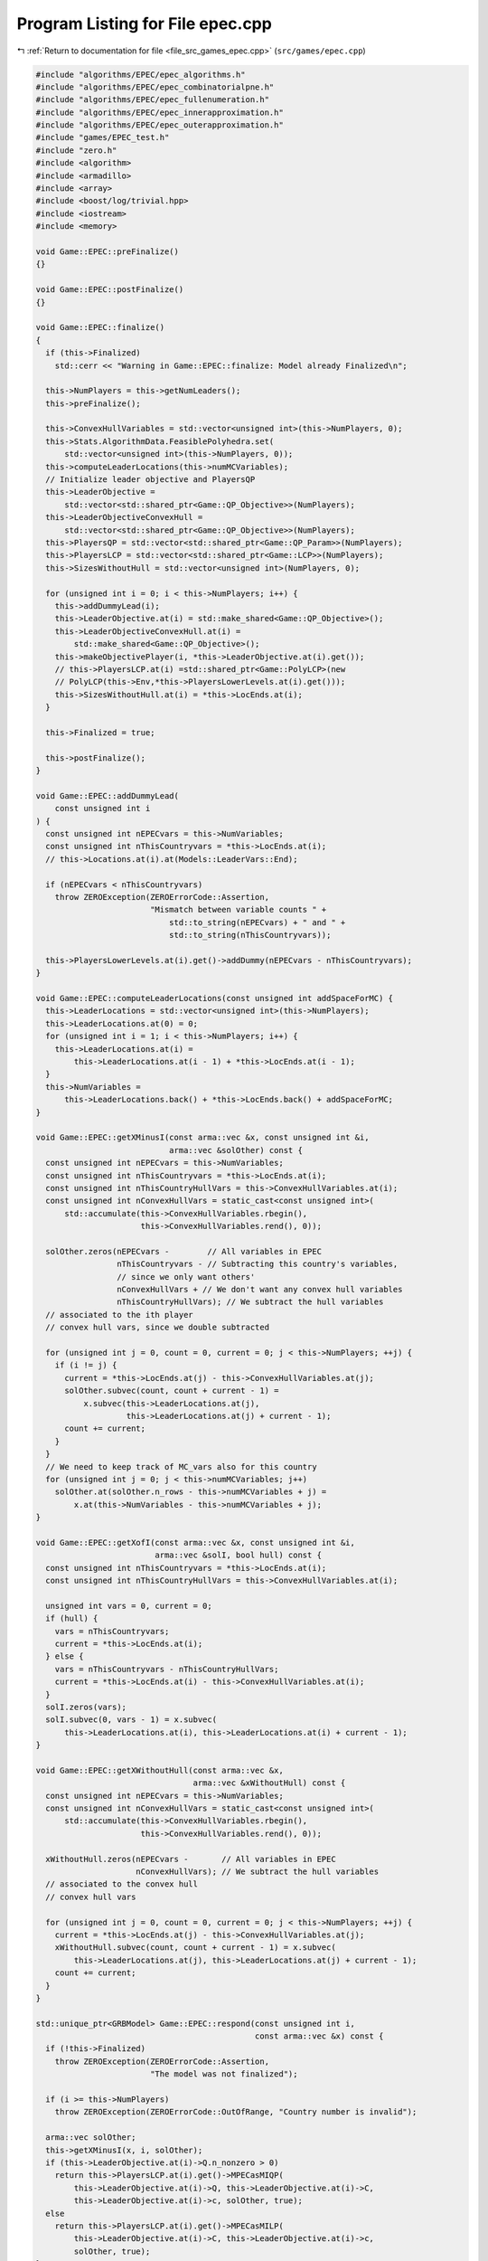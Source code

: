 
.. _program_listing_file_src_games_epec.cpp:

Program Listing for File epec.cpp
=================================

|exhale_lsh| :ref:`Return to documentation for file <file_src_games_epec.cpp>` (``src/games/epec.cpp``)

.. |exhale_lsh| unicode:: U+021B0 .. UPWARDS ARROW WITH TIP LEFTWARDS

.. code-block:: cpp

   #include "algorithms/EPEC/epec_algorithms.h"
   #include "algorithms/EPEC/epec_combinatorialpne.h"
   #include "algorithms/EPEC/epec_fullenumeration.h"
   #include "algorithms/EPEC/epec_innerapproximation.h"
   #include "algorithms/EPEC/epec_outerapproximation.h"
   #include "games/EPEC_test.h"
   #include "zero.h"
   #include <algorithm>
   #include <armadillo>
   #include <array>
   #include <boost/log/trivial.hpp>
   #include <iostream>
   #include <memory>
   
   void Game::EPEC::preFinalize()
   {}
   
   void Game::EPEC::postFinalize()
   {}
   
   void Game::EPEC::finalize()
   {
     if (this->Finalized)
       std::cerr << "Warning in Game::EPEC::finalize: Model already Finalized\n";
   
     this->NumPlayers = this->getNumLeaders();
     this->preFinalize();
   
     this->ConvexHullVariables = std::vector<unsigned int>(this->NumPlayers, 0);
     this->Stats.AlgorithmData.FeasiblePolyhedra.set(
         std::vector<unsigned int>(this->NumPlayers, 0));
     this->computeLeaderLocations(this->numMCVariables);
     // Initialize leader objective and PlayersQP
     this->LeaderObjective =
         std::vector<std::shared_ptr<Game::QP_Objective>>(NumPlayers);
     this->LeaderObjectiveConvexHull =
         std::vector<std::shared_ptr<Game::QP_Objective>>(NumPlayers);
     this->PlayersQP = std::vector<std::shared_ptr<Game::QP_Param>>(NumPlayers);
     this->PlayersLCP = std::vector<std::shared_ptr<Game::LCP>>(NumPlayers);
     this->SizesWithoutHull = std::vector<unsigned int>(NumPlayers, 0);
   
     for (unsigned int i = 0; i < this->NumPlayers; i++) {
       this->addDummyLead(i);
       this->LeaderObjective.at(i) = std::make_shared<Game::QP_Objective>();
       this->LeaderObjectiveConvexHull.at(i) =
           std::make_shared<Game::QP_Objective>();
       this->makeObjectivePlayer(i, *this->LeaderObjective.at(i).get());
       // this->PlayersLCP.at(i) =std::shared_ptr<Game::PolyLCP>(new
       // PolyLCP(this->Env,*this->PlayersLowerLevels.at(i).get()));
       this->SizesWithoutHull.at(i) = *this->LocEnds.at(i);
     }
   
     this->Finalized = true;
   
     this->postFinalize();
   }
   
   void Game::EPEC::addDummyLead(
       const unsigned int i 
   ) {
     const unsigned int nEPECvars = this->NumVariables;
     const unsigned int nThisCountryvars = *this->LocEnds.at(i);
     // this->Locations.at(i).at(Models::LeaderVars::End);
   
     if (nEPECvars < nThisCountryvars)
       throw ZEROException(ZEROErrorCode::Assertion,
                           "Mismatch between variable counts " +
                               std::to_string(nEPECvars) + " and " +
                               std::to_string(nThisCountryvars));
   
     this->PlayersLowerLevels.at(i).get()->addDummy(nEPECvars - nThisCountryvars);
   }
   
   void Game::EPEC::computeLeaderLocations(const unsigned int addSpaceForMC) {
     this->LeaderLocations = std::vector<unsigned int>(this->NumPlayers);
     this->LeaderLocations.at(0) = 0;
     for (unsigned int i = 1; i < this->NumPlayers; i++) {
       this->LeaderLocations.at(i) =
           this->LeaderLocations.at(i - 1) + *this->LocEnds.at(i - 1);
     }
     this->NumVariables =
         this->LeaderLocations.back() + *this->LocEnds.back() + addSpaceForMC;
   }
   
   void Game::EPEC::getXMinusI(const arma::vec &x, const unsigned int &i,
                               arma::vec &solOther) const {
     const unsigned int nEPECvars = this->NumVariables;
     const unsigned int nThisCountryvars = *this->LocEnds.at(i);
     const unsigned int nThisCountryHullVars = this->ConvexHullVariables.at(i);
     const unsigned int nConvexHullVars = static_cast<const unsigned int>(
         std::accumulate(this->ConvexHullVariables.rbegin(),
                         this->ConvexHullVariables.rend(), 0));
   
     solOther.zeros(nEPECvars -        // All variables in EPEC
                    nThisCountryvars - // Subtracting this country's variables,
                    // since we only want others'
                    nConvexHullVars + // We don't want any convex hull variables
                    nThisCountryHullVars); // We subtract the hull variables
     // associated to the ith player
     // convex hull vars, since we double subtracted
   
     for (unsigned int j = 0, count = 0, current = 0; j < this->NumPlayers; ++j) {
       if (i != j) {
         current = *this->LocEnds.at(j) - this->ConvexHullVariables.at(j);
         solOther.subvec(count, count + current - 1) =
             x.subvec(this->LeaderLocations.at(j),
                      this->LeaderLocations.at(j) + current - 1);
         count += current;
       }
     }
     // We need to keep track of MC_vars also for this country
     for (unsigned int j = 0; j < this->numMCVariables; j++)
       solOther.at(solOther.n_rows - this->numMCVariables + j) =
           x.at(this->NumVariables - this->numMCVariables + j);
   }
   
   void Game::EPEC::getXofI(const arma::vec &x, const unsigned int &i,
                            arma::vec &solI, bool hull) const {
     const unsigned int nThisCountryvars = *this->LocEnds.at(i);
     const unsigned int nThisCountryHullVars = this->ConvexHullVariables.at(i);
   
     unsigned int vars = 0, current = 0;
     if (hull) {
       vars = nThisCountryvars;
       current = *this->LocEnds.at(i);
     } else {
       vars = nThisCountryvars - nThisCountryHullVars;
       current = *this->LocEnds.at(i) - this->ConvexHullVariables.at(i);
     }
     solI.zeros(vars);
     solI.subvec(0, vars - 1) = x.subvec(
         this->LeaderLocations.at(i), this->LeaderLocations.at(i) + current - 1);
   }
   
   void Game::EPEC::getXWithoutHull(const arma::vec &x,
                                    arma::vec &xWithoutHull) const {
     const unsigned int nEPECvars = this->NumVariables;
     const unsigned int nConvexHullVars = static_cast<const unsigned int>(
         std::accumulate(this->ConvexHullVariables.rbegin(),
                         this->ConvexHullVariables.rend(), 0));
   
     xWithoutHull.zeros(nEPECvars -       // All variables in EPEC
                        nConvexHullVars); // We subtract the hull variables
     // associated to the convex hull
     // convex hull vars
   
     for (unsigned int j = 0, count = 0, current = 0; j < this->NumPlayers; ++j) {
       current = *this->LocEnds.at(j) - this->ConvexHullVariables.at(j);
       xWithoutHull.subvec(count, count + current - 1) = x.subvec(
           this->LeaderLocations.at(j), this->LeaderLocations.at(j) + current - 1);
       count += current;
     }
   }
   
   std::unique_ptr<GRBModel> Game::EPEC::respond(const unsigned int i,
                                                 const arma::vec &x) const {
     if (!this->Finalized)
       throw ZEROException(ZEROErrorCode::Assertion,
                           "The model was not finalized");
   
     if (i >= this->NumPlayers)
       throw ZEROException(ZEROErrorCode::OutOfRange, "Country number is invalid");
   
     arma::vec solOther;
     this->getXMinusI(x, i, solOther);
     if (this->LeaderObjective.at(i)->Q.n_nonzero > 0)
       return this->PlayersLCP.at(i).get()->MPECasMIQP(
           this->LeaderObjective.at(i)->Q, this->LeaderObjective.at(i)->C,
           this->LeaderObjective.at(i)->c, solOther, true);
     else
       return this->PlayersLCP.at(i).get()->MPECasMILP(
           this->LeaderObjective.at(i)->C, this->LeaderObjective.at(i)->c,
           solOther, true);
   }
   
   double Game::EPEC::respondSol(
       arma::vec &sol,      
       unsigned int player, 
       const arma::vec &x,  
       const arma::vec &prevDev
       //< [in] if any, the std::vector of previous deviations.
   ) const {
     auto model = this->respond(player, x);
     BOOST_LOG_TRIVIAL(trace) << "Game::EPEC::respondSol: Writing dat/RespondSol" +
                                     std::to_string(player) + ".lp to disk";
     model->write("dat/RespondSol" + std::to_string(player) + ".lp");
     const int status = model->get(GRB_IntAttr_Status);
     if (status == GRB_UNBOUNDED || status == GRB_OPTIMAL) {
       unsigned int Nx = this->PlayersLCP.at(player)->getNumCols();
       sol.zeros(Nx);
       for (unsigned int i = 0; i < Nx; ++i)
         sol.at(i) =
             model->getVarByName("x_" + std::to_string(i)).get(GRB_DoubleAttr_X);
   
       if (status == GRB_UNBOUNDED) {
         BOOST_LOG_TRIVIAL(warning) << "Game::EPEC::respondSol: deviation is "
                                       "unbounded.";
         GRBLinExpr obj = 0;
         model->setObjective(obj);
         model->optimize();
         if (!prevDev.empty()) {
           BOOST_LOG_TRIVIAL(trace)
               << "Generating an improvement basing on the extreme ray.";
           // Fetch objective function coefficients
           GRBQuadExpr QuadObj = model->getObjective();
           arma::vec objcoeff;
           for (unsigned int i = 0; i < QuadObj.size(); ++i)
             objcoeff.at(i) = QuadObj.getCoeff(i);
   
           // Create objective function objects
           arma::vec objvalue = prevDev * objcoeff;
           arma::vec newobjvalue{0};
           bool improved{false};
   
           // improve following the unbounded ray
           while (!improved) {
             for (unsigned int i = 0; i < Nx; ++i)
               sol.at(i) =
                   sol.at(i) + model->getVarByName("x_" + std::to_string(i))
                                   .get(GRB_DoubleAttr_UnbdRay);
             newobjvalue = sol * objcoeff;
             if (newobjvalue.at(0) < objvalue.at(0))
               improved = true;
           }
           return newobjvalue.at(0);
   
         } else {
           return model->get(GRB_DoubleAttr_ObjVal);
         }
       }
       if (status == GRB_OPTIMAL) {
         return model->get(GRB_DoubleAttr_ObjVal);
       }
     } else {
       return GRB_INFINITY;
     }
     return GRB_INFINITY;
   }
   
   const void Game::EPEC::makePlayerQP(const unsigned int i)
   {
     // BOOST_LOG_TRIVIAL(info) << "Starting Convex hull computation of the country
     // "
     // << this->AllLeadPars[i].name << '\n';
     if (!this->Finalized)
       throw ZEROException(ZEROErrorCode::Assertion,
                           "The model was not finalized");
     if (i >= this->NumPlayers)
       throw ZEROException(ZEROErrorCode::OutOfRange,
                           "The player id is out of range");
     // if (!this->PlayersQP.at(i).get())
     {
       this->PlayersQP.at(i) = std::make_shared<Game::QP_Param>(this->Env);
       const auto &origLeadObjec = *this->LeaderObjective.at(i).get();
   
       this->LeaderObjectiveConvexHull.at(i).reset(new Game::QP_Objective{
           origLeadObjec.Q, origLeadObjec.C, origLeadObjec.c});
       this->PlayersLCP.at(i)->makeQP(*this->LeaderObjectiveConvexHull.at(i).get(),
                                      *this->PlayersQP.at(i).get());
     }
   }
   
   void Game::EPEC::makePlayersQPs()
   {
     for (unsigned int i = 0; i < this->NumPlayers; ++i) {
       this->Game::EPEC::makePlayerQP(i);
     }
     for (unsigned int i = 0; i < this->NumPlayers; ++i) {
       // LeadLocs &Loc = this->Locations.at(i);
       // Adjusting "stuff" because we now have new convHull variables
       unsigned int originalSizeWithoutHull =
           this->LeaderObjective.at(i)->Q.n_rows;
       unsigned int convHullVarCount =
           this->LeaderObjectiveConvexHull.at(i)->Q.n_rows -
           originalSizeWithoutHull;
   
       BOOST_LOG_TRIVIAL(trace)
           << "Game::EPEC::makePlayerQP: Added " << convHullVarCount
           << " convex hull variables to QP #" << i;
   
       // Location details
       this->ConvexHullVariables.at(i) = convHullVarCount;
       // All other players' QP
       if (this->NumPlayers > 1) {
         for (unsigned int j = 0; j < this->NumPlayers; j++) {
           if (i != j) {
             this->PlayersQP.at(j)->addDummy(
                 convHullVarCount, 0,
                 this->PlayersQP.at(j)->getNx() -
                     this->numMCVariables); // The position to add parameters is
             // towards the end of all parameters,
             // giving space only for the
             // numMCVariables number of market
             // clearing variables
           }
         }
       }
     }
     this->updateLocations();
     this->computeLeaderLocations(this->numMCVariables);
   }
   
   void ::Game::EPEC::makeTheLCP() {
     if (this->PlayersQP.front() == nullptr) {
       BOOST_LOG_TRIVIAL(error) << "Exception in Game::EPEC::makeTheLCP : "
                                   "no country QP has been "
                                   "made."
                                << '\n';
       throw ZEROException(ZEROErrorCode::Assertion,
                           "No country QP has been made");
     }
     // Preliminary set up to get the LCP ready
     int Nvar =
         this->PlayersQP.front()->getNx() + this->PlayersQP.front()->getNy();
     arma::sp_mat MC(0, Nvar), dumA(0, Nvar);
     arma::vec MCRHS, dumb;
     MCRHS.zeros(0);
     dumb.zeros(0);
     this->makeMCConstraints(MC, MCRHS);
     BOOST_LOG_TRIVIAL(trace) << "Game::EPEC::makeTheLCP(): Market Clearing "
                                 "constraints are ready";
     this->TheNashGame = std::unique_ptr<Game::NashGame>(
         new Game::NashGame(this->Env, this->PlayersQP, MC, MCRHS, 0, dumA, dumb));
     BOOST_LOG_TRIVIAL(trace) << "Game::EPEC::makeTheLCP(): NashGame is ready";
     this->TheLCP =
         std::unique_ptr<Game::LCP>(new Game::LCP(this->Env, *TheNashGame));
     BOOST_LOG_TRIVIAL(trace) << "Game::EPEC::makeTheLCP(): LCP is ready";
     BOOST_LOG_TRIVIAL(trace)
         << "Game::EPEC::makeTheLCP(): Indicators set to "
         << this->Stats.AlgorithmData.IndicatorConstraints.get();
     this->TheLCP->UseIndicators = this->Stats.AlgorithmData.IndicatorConstraints
                                       .get(); // Using indicator constraints
   
     this->LCPModel = this->TheLCP->LCPasMIP(false);
     // this->LCPModel->setObjective(GRBLinExpr{0}, GRB_MINIMIZE);
   
     BOOST_LOG_TRIVIAL(trace) << *TheNashGame;
   }
   
   bool Game::EPEC::computeNashEq(
       bool pureNE,           
       double localTimeLimit, 
       bool check 
   ) {
     // Make the Nash Game between countries
     this->NashEquilibrium = false;
     BOOST_LOG_TRIVIAL(trace)
         << " Game::EPEC::computeNashEq: Making the Master LCP";
     this->makeTheLCP();
     BOOST_LOG_TRIVIAL(trace) << " Game::EPEC::computeNashEq: Made the Master LCP";
     if (localTimeLimit > 0) {
       this->LCPModel->set(GRB_DoubleParam_TimeLimit, localTimeLimit);
     }
     if (this->Stats.AlgorithmData.BoundPrimals.get()) {
       for (unsigned int c = 0; c < this->TheNashGame->getNprimals(); c++) {
         this->LCPModel->getVarByName("x_" + std::to_string(c))
             .set(GRB_DoubleAttr_UB, this->Stats.AlgorithmData.BoundBigM.get());
       }
     }
   
     if (pureNE) {
       BOOST_LOG_TRIVIAL(info)
           << " Game::EPEC::computeNashEq: (PureNashEquilibrium flag is "
              "true) Searching for a pure NE.";
       if (this->Stats.AlgorithmData.Algorithm.get() !=
           Data::EPEC::Algorithms::OuterApproximation)
         dynamic_cast<Algorithms::EPEC::PolyBase *>(this->Algorithm.get())
             ->makeThePureLCP(
                 this->Stats.AlgorithmData.IndicatorConstraints.get());
     }
   
     this->LCPModel->set(GRB_IntParam_OutputFlag, 1);
     if (check)
       this->LCPModel->set(GRB_IntParam_SolutionLimit, GRB_MAXINT);
     this->LCPModel->optimize();
     this->Stats.WallClockTime.set(this->Stats.WallClockTime.get() +
                                   this->LCPModel->get(GRB_DoubleAttr_Runtime));
   
     // Search just for a feasible point
     try { // Try finding a Nash equilibrium for the approximation
       this->NashEquilibrium = this->TheLCP->extractSols(
           this->LCPModel.get(), SolutionZ, SolutionX, true);
     } catch (GRBException &e) {
       throw ZEROException(e);
     }
     if (this->NashEquilibrium) { // If a Nash equilibrium is found, then update
       // appropriately
       if (check) {
         int scount = this->LCPModel->get(GRB_IntAttr_SolCount);
         BOOST_LOG_TRIVIAL(info)
             << "Game::EPEC::computeNashEq: number of equilibria is " << scount;
         for (int k = 0, stop = 0; k < scount && stop == 0; ++k) {
           this->LCPModel->getEnv().set(GRB_IntParam_SolutionNumber, k);
           this->NashEquilibrium = this->TheLCP->extractSols(
               this->LCPModel.get(), this->SolutionZ, this->SolutionX, true);
           if (this->Algorithm->isSolved()) {
             BOOST_LOG_TRIVIAL(info)
                 << "Game::EPEC::computeNashEq: an Equilibrium has been found";
             stop = 1;
           }
         }
       } else {
         this->NashEquilibrium = true;
         this->SolutionX.save("dat/X.dat", arma::file_type::arma_ascii);
         this->SolutionZ.save("dat/Z.dat", arma::file_type::arma_ascii);
         BOOST_LOG_TRIVIAL(info)
             << "Game::EPEC::computeNashEq: an Equilibrium has been found";
       }
   
     } else { // If not, then update accordingly
       BOOST_LOG_TRIVIAL(info)
           << "Game::EPEC::computeNashEq: no equilibrium has been found.";
       int status = this->LCPModel->get(GRB_IntAttr_Status);
       if (status == GRB_TIME_LIMIT)
         this->Stats.Status = ZEROStatus::TimeLimit;
       else
         this->Stats.Status = ZEROStatus::NashEqNotFound;
     }
     return this->NashEquilibrium;
   }
   
   bool Game::EPEC::warmstart(const arma::vec x) { //@todo complete implementation
   
     if (x.size() < this->getNumVar())
       throw ZEROException(ZEROErrorCode::OutOfRange,
                           "The number of variables does not fit the instance");
   
     if (!this->Finalized) {
       throw ZEROException(ZEROErrorCode::Assertion, "The EPEC was not finalized");
     }
     if (this->PlayersQP.front() == nullptr) {
       BOOST_LOG_TRIVIAL(warning)
           << "Game::EPEC::warmstart: Generating QP as of warmstart.";
     }
   
     this->SolutionX = x;
     std::vector<arma::vec> devns = std::vector<arma::vec>(this->NumPlayers);
     std::vector<arma::vec> prevDevns = std::vector<arma::vec>(this->NumPlayers);
     this->makePlayersQPs();
   
     arma::vec devn;
   
     if (this->Algorithm->isSolved())
       BOOST_LOG_TRIVIAL(warning) << "Game::EPEC::warmstart: "
                                     "The loaded solution is optimal.";
     else
       BOOST_LOG_TRIVIAL(warning)
           << "Game::EPEC::warmstart: "
              "The loaded solution is NOT optimal. Trying to repair.";
     return true;
   }
   bool Game::EPEC::isPureStrategy(double tol) const {
     return this->Algorithm->isPureStrategy(tol);
   }
   bool Game::EPEC::isSolved(double tol) const {
     return this->Algorithm->isSolved(tol);
   }
   
   const void Game::EPEC::findNashEq() {
     std::stringstream final_msg;
     if (!this->Finalized)
       throw ZEROException(ZEROErrorCode::Assertion, "The EPEC was not finalized");
   
     if (this->Stats.Status.get() != ZEROStatus::Uninitialized) {
       BOOST_LOG_TRIVIAL(error)
           << "Game::EPEC::findNashEq: a Nash Eq was "
              "already found. Calling this findNashEq might lead to errors!";
     }
   
     // Choosing the appropriate algorithm
     switch (this->Stats.AlgorithmData.Algorithm.get()) {
   
     case Data::EPEC::Algorithms::InnerApproximation: {
       final_msg << "Inner approximation Algorithm completed. ";
       this->Algorithm = std::shared_ptr<Algorithms::EPEC::Algorithm>(
           new class Algorithms::EPEC::InnerApproximation(this->Env, this));
       this->Algorithm->solve();
     } break;
   
     case Data::EPEC::Algorithms::CombinatorialPne: {
       final_msg << "CombinatorialPNE Algorithm completed. ";
       this->Algorithm = std::shared_ptr<Algorithms::EPEC::Algorithm>(
           new class Algorithms::EPEC::CombinatorialPNE(this->Env, this));
       this->Algorithm->solve();
     } break;
   
     case Data::EPEC::Algorithms::OuterApproximation: {
       final_msg << "Outer approximation Algorithm completed. ";
       this->Algorithm = std::shared_ptr<Algorithms::EPEC::Algorithm>(
           new class Algorithms::EPEC::OuterApproximation(this->Env, this));
       this->Algorithm->solve();
     } break;
   
     case Data::EPEC::Algorithms::FullEnumeration: {
       final_msg << "Full enumeration Algorithm completed. ";
       this->Algorithm = std::shared_ptr<Algorithms::EPEC::Algorithm>(
           new class Algorithms::EPEC::FullEnumeration(this->Env, this));
       this->Algorithm->solve();
     } break;
     }
     // Handing EPECStatistics object to track performance of algorithm
     if (this->LCPModel) {
       this->Stats.NumVar = this->LCPModel->get(GRB_IntAttr_NumVars);
       this->Stats.NumConstraints = this->LCPModel->get(GRB_IntAttr_NumConstrs);
       this->Stats.NumNonZero = this->LCPModel->get(GRB_IntAttr_NumNZs);
     } // Assigning appropriate Status messages after solving
   
     switch (this->Stats.Status.get()) {
     case ZEROStatus::NashEqNotFound:
       final_msg << "No Nash equilibrium exists.";
       break;
     case ZEROStatus::NashEqFound: {
       final_msg << "Found a Nash equilibrium ("
                 << (this->Stats.PureNashEquilibrium.get() == 0 ? "MNE" : "PNE")
                 << ").";
     } break;
     case ZEROStatus::TimeLimit:
       final_msg << "Nash equilibrium not found. Time limit attained";
       break;
     case ZEROStatus::Numerical:
       final_msg << "Nash equilibrium not found. Numerical issues might affect "
                    "this result.";
       break;
     default:
       final_msg << "Nash equilibrium not found. Time limit attained";
       break;
     }
     BOOST_LOG_TRIVIAL(info) << "Game::EPEC::findNashEq: " << final_msg.str();
   }
   
   void Game::EPEC::setAlgorithm(Data::EPEC::Algorithms algorithm)
   {
     this->Stats.AlgorithmData.Algorithm.set(algorithm);
   }
   
   void Game::EPEC::setRecoverStrategy(Data::EPEC::RecoverStrategy strategy)
   {
     this->Stats.AlgorithmData.RecoverStrategy.set(strategy);
   }
   
   unsigned int Game::EPEC::getPositionLeadFoll(const unsigned int i,
                                                const unsigned int j) const {
     const auto LeaderStart = this->TheNashGame->getPrimalLoc(i);
     return LeaderStart + j;
   }
   
   unsigned int Game::EPEC::getPositionLeadLead(const unsigned int i,
                                                const unsigned int j) const {
     const auto LeaderStart = this->TheNashGame->getPrimalLoc(i);
     return LeaderStart + this->PlayersLCP.at(i)->getLStart() + j;
   }
   
   double Game::EPEC::getValLeadFoll(const unsigned int i,
                                     const unsigned int j) const {
     if (!this->LCPModel)
       throw ZEROException(ZEROErrorCode::Assertion,
                           "The LCP was not made nor solved");
     return this->LCPModel
         ->getVarByName("x_" + std::to_string(this->getPositionLeadFoll(i, j)))
         .get(GRB_DoubleAttr_X);
   }
   
   double Game::EPEC::getValLeadLead(const unsigned int i,
                                     const unsigned int j) const {
     if (!this->LCPModel)
       throw ZEROException(ZEROErrorCode::Assertion,
                           "The LCP was not made nor solved");
     return this->LCPModel
         ->getVarByName("x_" + std::to_string(this->getPositionLeadLead(i, j)))
         .get(GRB_DoubleAttr_X);
   }
   
   std::string std::to_string(const Data::EPEC::Algorithms al) {
     switch (al) {
     case Data::EPEC::Algorithms::FullEnumeration:
       return std::string("FullEnumeration");
     case Data::EPEC::Algorithms::InnerApproximation:
       return std::string("InnerApproximation");
     case Data::EPEC::Algorithms::CombinatorialPne:
       return std::string("CombinatorialPNE");
     case Data::EPEC::Algorithms::OuterApproximation:
       return std::string("OuterApproximation");
     default:
       return std::string("UNKNOWN_ALGORITHM_") +
              std::to_string(static_cast<int>(al));
     }
   }
   
   std::string std::to_string(const Data::EPEC::RecoverStrategy strategy) {
     switch (strategy) {
     case Data::EPEC::RecoverStrategy::IncrementalEnumeration:
       return std::string("IncrementalEnumeration");
     case Data::EPEC::RecoverStrategy::Combinatorial:
       return std::string("Combinatorial");
     default:
       return std::string("Unknown");
     }
   }
